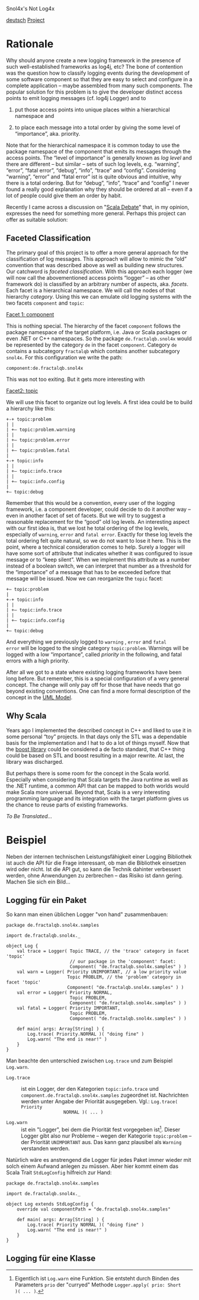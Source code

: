 Snol4x's Not Log4x
#+BEGIN_HTML
<div id="top">
<a href="../de/snol4x.html">deutsch</a>
<a href="http://developer.berlios.de/projects/snol4x"
   alt="BerliOS Project">Project</a>
<a href="http://developer.berlios.de" title="BerliOS Developer">
<img src="http://developer.berlios.de/bslogo.php?group_id=11957"
 width="124px" height="32px" border="0" style="vertical-align:text-top"
 alt="BerliOS Developer Logo"></a>
</div>
#+END_HTML

* Rationale
Why should anyone create a new logging framework in the presence of
such well-established frameworks as log4j, etc?  The bone of
contention was the question how to classify logging events during the
development of some software component so that they are easy to select
and configure in a complete application – maybe assembled from many
such components. The popular solution for this problem is to give the
developer distinct access points to emit logging messages (cf. log4j
Logger) and to

1) put those access points into unique places within a hierarchical
   namespace and

2) to place each message into a total order by giving the some level
   of “importance”, aka. priority.

Note that for the hierarchical namespace it is common today to use the
package namespace of the component that emits its messages through the
access points. The “level of importance” is generally known as /log
level/ and there are different – but similar – sets of such log
levels, e.g. “warning”, “error”, “fatal error”, “debug”, “info”,
“trace” and “config”. Considering “warning”, “error” and “fatal error”
ist is quite obvious and intuitive, why there is a total ordering. But
for “debug”, “info”, “trace” and “config” I never found a really good
explanation why they should be ordered at all – even if a lot of
people could give them an order by habit.

Recently I came across a discussion on "[[http://www.scala-lang.org/node/2261#comment-7927][Scala Debate]]" that, in my
opinion, expresses the need for something more general. Perhaps this
project can offer as suitable solution:

** Faceted Classification
The primary goal of this project is to offer a more general approach
for the classification of log messages. This approach will allow to
mimic the “old” convention that was described above as well as
building new structures. Our catchword is /faceted
classification/. With this approach each logger (we will now call the
abovementioned access points “logger” – as other framework do) is
classified by an arbitrary number of aspects, aka. /facets/. Each
facet is a hierarchical namespace. We will call the nodes of that
hierarchy /category/.  Using this we can emulate old logging systems
with the two facets =component= and =topic=:

_Facet 1: component_

This is nothing special. The hierarchy of the facet =component=
follows the package namespace of the target platform, i.e. Java or
Scala packages or even .NET or C++ namespaces. So the package
=de.fractalqb.snol4x= would be represented by the category =de= in the
facet =component=. Category =de= contains a subcategory =fractalqb=
which contains another subcategory =snol4x=. For this configuration we
write the path:

	=component:de.fractalqb.snol4x=

This was not too exiting. But it gets more interesting with

_Facet2: topic_

We will use this facet to organize out log levels. A first idea could
be to build a hierarchy like this:

: +-+ topic:problem
: | |
: | +– topic:problem.warning
: | |
: | +– topic:problem.error
: | |
: | +– topic:problem.fatal
: |
: +-+ topic:info
: | |
: | +– topic:info.trace
: | |
: | +– topic:info.config
: |
: +– topic:debug

Remember that this would be a convention, every user of the logging
framework, i.e. a component developer, could decide to do it another
way – even in another facet of set of facets. But we will try to
suggest a reasonable replacement for the “good” old log levels. An
interesting aspect with our first idea is, that we lost he total
ordering of the log levels, especially of =warning=, =error= and
=fatal error=. Exactly for these log levels the total ordering felt
quite natural, so we do not want to lose it here. This is the point,
where a technical consideration comes to help. Surely a logger will
have some sort of attribute that indicates whether it was configured
to issue message or to “keep silent”. When we implement this attribute
as a number instead of a boolean switch, we can interpret that number
as a threshold for the “importance” of a message that has to be
exceeded before that message will be issued. Now we can reorganize the
=topic= facet:

: +– topic:problem
: |
: +-+ topic:info
: | |
: | +– topic:info.trace
: | |
: | +– topic:info.config
: |
: +– topic:debug

And everything we previously logged to =warning= , =error= and =fatal
error= will be logged to the single category =topic:problem=. Warnings
will be logged with a low “importance”, called /priority/ in the
following, and fatal errors with a high priority.

After all we got to a state where existing logging frameworks have
been long before. But remember, this is a special configuration of a
very general concept. The change will only pay off for those that have
needs that go beyond existing conventions. One can find a more formal
description of the concept in the [[file:../en/model.org::*Faceted Classification][UML Model]].


** Why Scala
Years ago I implemented the described concept in C++ and liked to use
it in some personal “toy” projects. In that days only the STL was a
dependable basis for the implementation and I hat to do a lot of
things myself. Now that the [[http://www.boost.org][boost library]] could be considered a de
facto standard, that C++ thing could be based on STL and boost
resulting in a major rewrite. At last, the library was discharged.

But perhaps there is some room for the concept in the Scala
world. Especially when considering that Scala targets the Java runtime
as well as the .NET runtime, a common API that can be mapped to both
worlds would make Scala more universal. Beyond that, Scala is a very
interesting programming language and its integration with the target
platform gives us the chance to reuse parts of existing frameworks.

/To Be Translated.../

* Beispiel
Neben der internen technischen Leistungsfähigkeit einer Logging
Bibliothek ist auch die API für die Frage interessant, ob man die
Bibliothek einsetzen wird oder nicht. Ist die API gut, so kann die
Technik dahinter verbessert werden, ohne Anwendungen zu zerbrechen –
das Risiko ist dann gering. Machen Sie sich ein Bild...

** Logging für ein Paket

So kann man einen üblichen Logger "von hand" zusammenbauen:

: package de.fractalqb.snol4x.samples
: 
: import de.fractalqb.snol4x._
: 
: object Log {
:     val trace = Logger( Topic TRACE, // the 'trace' category in facet 'topic'
:                         // our package in the 'component' facet:
:                         Component( "de.fractalqb.snol4x.samples" ) )
:     val warn = Logger( Priority UNIMPORTANT, // a low priority value
:                        Topic PROBLEM, // the 'problem' category in facet 'topic'
:                        Component( "de.fractalqb.snol4x.samples" ) )
:     val error = Logger( Priority NORMAL,
:                         Topic PROBLEM,
:                         Component( "de.fractalqb.snol4x.samples" ) )
:     val fatal = Logger( Priority IMPORTANT,
:                         Topic PROBLEM,
:                         Component( "de.fractalqb.snol4x.samples" ) )
: 
:     def main( args: Array[String] ) {
:         Log.trace( Priority.NORMAL )( "doing fine" )
:         Log.warn( "The end is near!" )
:     }
: }

Man beachte den unterschied zwischen =Log.trace= und zum Beispiel
=Log.warn=.

- =Log.trace= :: ist ein Logger, der den Kategorien =topic:info.trace=
                 und =component.de.fractalqb.snol4x.samples=
                 zugeordnet ist. Nachrichten werden unter Angabe der
                 Priorität ausgegeben. Vgl.: =Log.trace( Priority
                 NORMAL )( ... )=

- =Log.warn= :: ist ein "Logger", bei dem die Priorität fest
                vorgegeben ist[1]. Dieser Logger gibt also nur
                Probleme – wegen der Kategorie =topic:problem= – der
                Priorität =UNIMPORTANT= aus. Das kann ganz plausibel
                als =Warning= verstanden werden.

Natürlich wäre es anstrengend die Logger für jedes Paket immer wieder
mit solch einem Aufwand anlegen zu müssen. Aber hier kommt einem das
Scala Trait =StdLogConfig= hilfreich zur Hand:

: package de.fractalqb.snol4x.samples
: 
: import de.fractalqb.snol4x._
: 
: object Log extends StdLogConfig {
:     override val componentPath = "de.fractalqb.snol4x.samples"
:     
:     def main( args: Array[String] ) {
:         Log.trace( Priority NORMAL )( "doing fine" )
:         Log.warn( "The end is near!" )
:     }
: }

** Logging für eine Klasse


[1] Eigentlich ist =Log.warn= eine Funktion. Sie entsteht durch Binden
des Parameters =prio= der "curryed" Methode =Logger.apply( prio: Short
)( ... )=.

